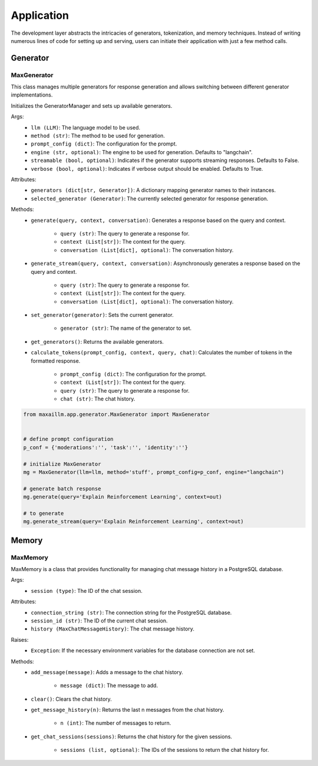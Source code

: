 Application
===========

The development layer abstracts the intricacies of generators, tokenization, and memory techniques. Instead of writing numerous lines of code for setting up and serving, users can initiate their application with just a few method calls.

Generator
************

MaxGenerator
^^^^^^^^^^^^
This class manages multiple generators for response generation and allows switching between different generator implementations.

Initializes the GeneratorManager and sets up available generators.

Args:
    - ``llm (LLM)``: The language model to be used.
    - ``method (str)``: The method to be used for generation.
    - ``prompt_config (dict)``: The configuration for the prompt.
    - ``engine (str, optional)``: The engine to be used for generation. Defaults to "langchain".
    - ``streamable (bool, optional)``: Indicates if the generator supports streaming responses. Defaults to False.
    - ``verbose (bool, optional)``: Indicates if verbose output should be enabled. Defaults to True.

Attributes:
    - ``generators (dict[str, Generator])``: A dictionary mapping generator names to their instances.
    - ``selected_generator (Generator)``: The currently selected generator for response generation.

Methods:
    - ``generate(query, context, conversation)``: Generates a response based on the query and context.

        - ``query (str)``: The query to generate a response for.
        - ``context (List[str])``: The context for the query.
        - ``conversation (List[dict], optional)``: The conversation history.

    - ``generate_stream(query, context, conversation)``: Asynchronously generates a response based on the query and context.

        - ``query (str)``: The query to generate a response for.
        - ``context (List[str])``: The context for the query.
        - ``conversation (List[dict], optional)``: The conversation history.

    - ``set_generator(generator)``: Sets the current generator.

        - ``generator (str)``: The name of the generator to set.

    - ``get_generators()``: Returns the available generators.

    - ``calculate_tokens(prompt_config, context, query, chat)``: Calculates the number of tokens in the formatted response.

        - ``prompt_config (dict)``: The configuration for the prompt.
        - ``context (List[str])``: The context for the query.
        - ``query (str)``: The query to generate a response for.
        - ``chat (str)``: The chat history.
        
.. code-block:: python

    from maxaillm.app.generator.MaxGenerator import MaxGenerator
    
    
    # define prompt configuration
    p_conf = {'moderations':'', 'task':'', 'identity':''}
    
    # initialize MaxGenerator
    mg = MaxGenerator(llm=llm, method='stuff', prompt_config=p_conf, engine="langchain")
    
    # generate batch response
    mg.generate(query='Explain Reinforcement Learning', context=out)
    
    # to generate 
    mg.generate_stream(query='Explain Reinforcement Learning', context=out)
        
        
Memory
******

MaxMemory
^^^^^^^^^
MaxMemory is a class that provides functionality for managing chat message history in a PostgreSQL database.

Args:
    - ``session (type)``: The ID of the chat session.

Attributes:
    - ``connection_string (str)``: The connection string for the PostgreSQL database.
    - ``session_id (str)``: The ID of the current chat session.
    - ``history (MaxChatMessageHistory)``: The chat message history.
    
Raises:
    - ``Exception``: If the necessary environment variables for the database connection are not set.

Methods:
    - ``add_message(message)``: Adds a message to the chat history.

        - ``message (dict)``: The message to add.

    - ``clear()``: Clears the chat history.

    - ``get_message_history(n)``: Returns the last n messages from the chat history.

        - ``n (int)``: The number of messages to return.

    - ``get_chat_sessions(sessions)``: Returns the chat history for the given sessions.

        - ``sessions (list, optional)``: The IDs of the sessions to return the chat history for.